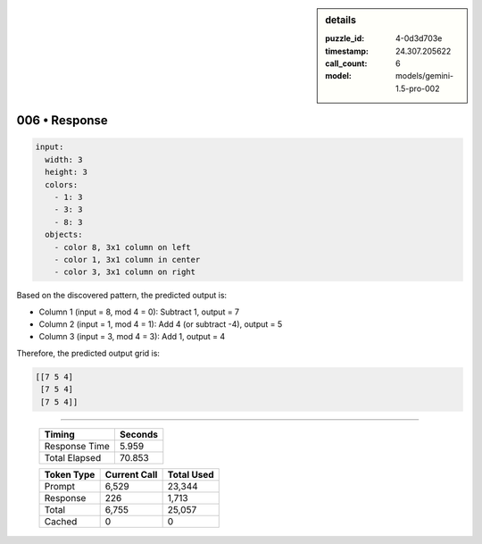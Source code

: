 .. sidebar:: details

   :puzzle_id: 4-0d3d703e
   :timestamp: 24.307.205622
   :call_count: 6
   :model: models/gemini-1.5-pro-002

006 • Response
==============


.. code-block:: yaml

   input:
     width: 3
     height: 3
     colors:
       - 1: 3
       - 3: 3
       - 8: 3
     objects:
       - color 8, 3x1 column on left
       - color 1, 3x1 column in center
       - color 3, 3x1 column on right

Based on the discovered pattern, the predicted output is:


* Column 1 (input = 8, mod 4 = 0): Subtract 1, output = 7
* Column 2 (input = 1, mod 4 = 1): Add 4 (or subtract -4), output = 5
* Column 3 (input = 3, mod 4 = 3): Add 1, output = 4

Therefore, the predicted output grid is:

.. code-block::

   [[7 5 4]
    [7 5 4]
    [7 5 4]]



.. seealso::

   - :doc:`006-history`
   - :doc:`006-prompt`



====

   +----------------+--------------+
   | Timing         |      Seconds |
   +================+==============+
   | Response Time  |        5.959 |
   +----------------+--------------+
   | Total Elapsed  |       70.853 |
   +----------------+--------------+



   +----------------+--------------+-------------+
   | Token Type     | Current Call |  Total Used |
   +================+==============+=============+
   | Prompt         |        6,529 |      23,344 |
   +----------------+--------------+-------------+
   | Response       |          226 |       1,713 |
   +----------------+--------------+-------------+
   | Total          |        6,755 |      25,057 |
   +----------------+--------------+-------------+
   | Cached         |            0 |           0 |
   +----------------+--------------+-------------+
